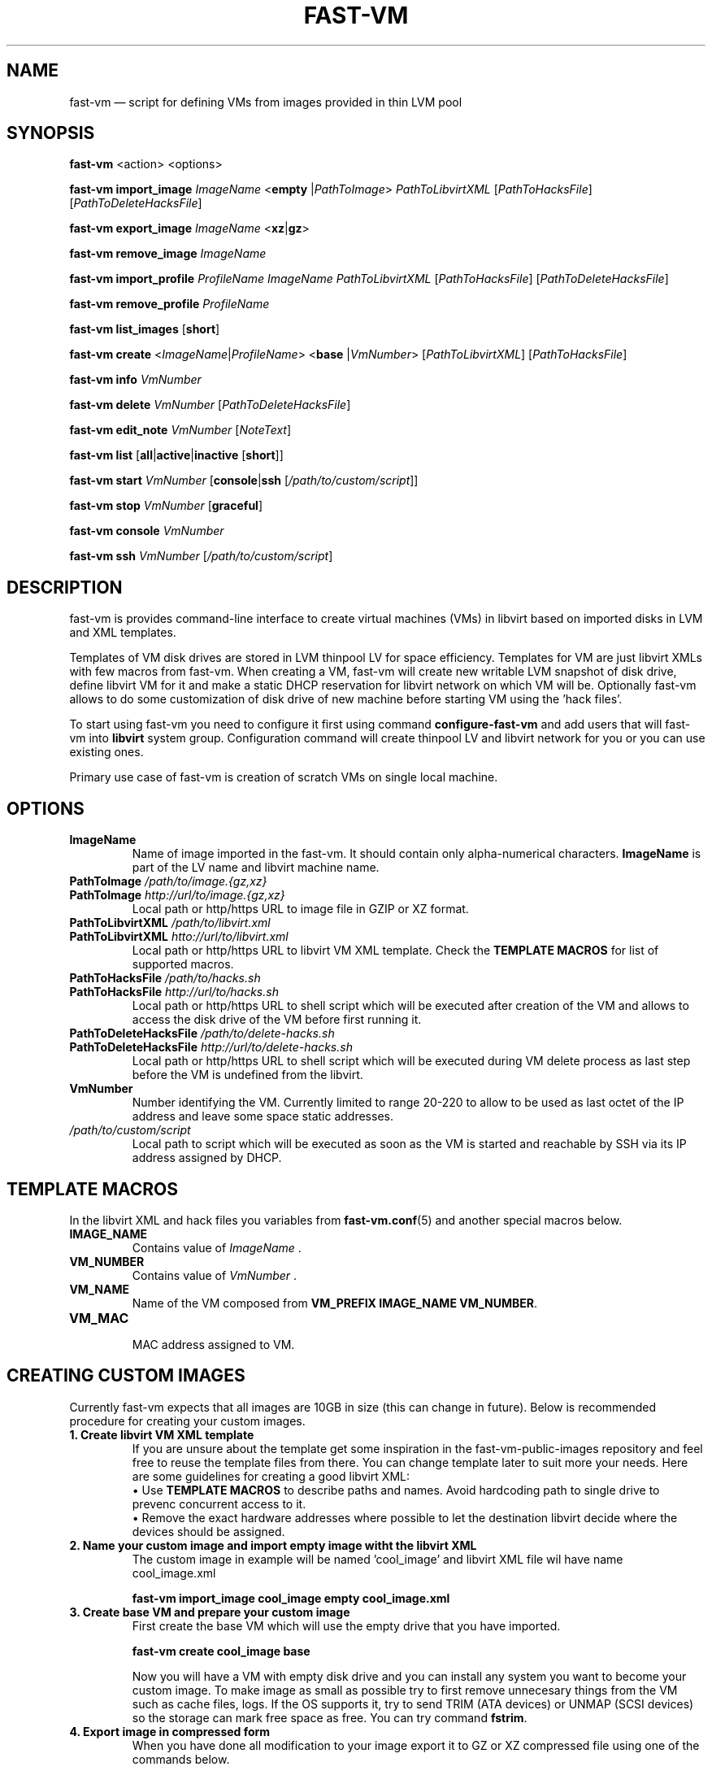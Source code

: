 .TH FAST-VM 8 "fast-vm 1.0 (2017-02-04)" "fast-vm" "fast-vm" \" -*- nroff -*-
.SH NAME
fast-vm \(em script for defining VMs from images provided in thin LVM pool
.SH SYNOPSIS
.B fast-vm
.RB <action>
.RB <options>
.br

.B fast-vm
.BR import_image
.IR ImageName
.RB < empty
.RI | PathToImage >
.IR PathToLibvirtXML 
.RI [ PathToHacksFile ]
.RI [ PathToDeleteHacksFile ]
.br

.B fast-vm
.BR export_image
.IR ImageName
.RB < xz | gz >
.br

.B fast-vm
.BR remove_image
.IR ImageName
.br

.B fast-vm
.BR import_profile
.IR ProfileName
.IR ImageName
.IR PathToLibvirtXML 
.RI [ PathToHacksFile ]
.RI [ PathToDeleteHacksFile ]
.br

.B fast-vm
.BR remove_profile
.IR ProfileName
.br

.B fast-vm
.BR list_images
.RB [ short ]
.br

.B fast-vm
.B create 
.RI < ImageName | ProfileName >
.RB < base 
.RI | VmNumber >
.RI [ PathToLibvirtXML ]
.RI [ PathToHacksFile ]
.br

.B fast-vm
.B info
.I VmNumber
.br

.B fast-vm
.B delete
.I VmNumber
.RI [ PathToDeleteHacksFile ]
.br

.B fast-vm
.B edit_note
.I VmNumber
.RI [ NoteText ]
.br

.B fast-vm
.B list
.RB [ all | active | inactive
.RB [ short ]]
.br

.B fast-vm
.BI "start " VmNumber
.RB [ console | ssh 
.RI [ /path/to/custom/script ]]
.br

.B fast-vm
.BI "stop " VmNumber
.RB [ graceful ]
.br

.B fast-vm
.BI "console " VmNumber
.br

.B fast-vm
.BI "ssh " VmNumber
.RI [ /path/to/custom/script ]
.br

.SH DESCRIPTION
fast-vm is provides command-line interface to create virtual machines (VMs) in 
libvirt based on imported disks in LVM and XML templates.

Templates of VM disk drives are stored in LVM thinpool LV for space efficiency.
Templates for VM are just libvirt XMLs with few macros from fast-vm.
When creating a VM, fast-vm will create new writable LVM snapshot of disk drive, 
define libvirt VM for it and make a static DHCP reservation for libvirt network 
on which VM will be.
Optionally fast-vm allows to do some customization of disk drive of new machine
before starting VM using the 'hack files'.

.RB "To start using fast-vm you need to configure it first using command " configure-fast-vm 
.RB "and add users that will fast-vm into " libvirt " system group.
Configuration command will create thinpool LV and libvirt network for you or you can use
existing ones.

Primary use case of fast-vm is creation of scratch VMs on single local machine.

.SH OPTIONS

.TP
.B ImageName
Name of image imported in the fast-vm. It should contain only alpha-numerical characters.
.B ImageName 
is part of the LV name and libvirt machine name.

.TP
.BI "PathToImage " /path/to/image.{gz,xz}
.TP
.BI "PathToImage " http://url/to/image.{gz,xz}
Local path or http/https URL to image file in GZIP or XZ format.

.TP
.BI "PathToLibvirtXML " /path/to/libvirt.xml
.TP
.BI "PathToLibvirtXML " htto://url/to/libvirt.xml
Local path or http/https URL to libvirt VM XML template. Check the
.B TEMPLATE MACROS
for list of supported macros.

.TP 
.BI "PathToHacksFile " /path/to/hacks.sh
.TP
.BI "PathToHacksFile " http://url/to/hacks.sh
Local path or http/https URL to shell script which will be executed after creation of the VM and allows
to access the disk drive of the VM before first running it. 

.TP
.BI "PathToDeleteHacksFile " /path/to/delete-hacks.sh
.TP
.BI "PathToDeleteHacksFile " http://url/to/delete-hacks.sh
Local path or http/https URL to shell script which will be executed during VM delete process as last step
before the VM is undefined from the libvirt.

.TP
.B VmNumber
Number identifying the VM. Currently limited to range 20-220 to allow to be used as last octet of the IP address and leave some space static addresses.

.TP
.I /path/to/custom/script
Local path to script which will be executed as soon as the VM is started and reachable by SSH via its IP address assigned by DHCP.

.SH TEMPLATE MACROS
In the libvirt XML and hack files you variables from 
.BR fast-vm.conf (5)
and another special macros below.

.TP
.B IMAGE_NAME
.RI "Contains value of " ImageName " ."

.TP
.B VM_NUMBER
.RI "Contains value of " VmNumber " ."

.TP
.B VM_NAME
Name of the VM composed from 
.BR "VM_PREFIX IMAGE_NAME VM_NUMBER" .

.TP
.B VM_MAC
.br
MAC address assigned to VM.

.SH CREATING CUSTOM IMAGES
Currently fast-vm expects that all images are 10GB in size (this can change in future).
Below is recommended procedure for creating your custom images.
.TP
.B 1. Create libvirt VM XML template
If you are unsure about the template get some inspiration in the fast-vm-public-images repository and feel free to reuse the template
files from there. You can change template later to suit more your needs. Here are some guidelines for creating a good libvirt XML:
.nf
.RB "\(bu Use " "TEMPLATE MACROS" " to describe paths and names. Avoid hardcoding path to single drive to prevenc concurrent access to it."
\(bu Remove the exact hardware addresses where possible to let the destination libvirt decide where the devices should be assigned.
.fi

.TP
.B 2. Name your custom image and import "empty image" witht the libvirt XML
The custom image in example will be named 'cool_image' and libvirt XML file wil have name cool_image.xml

.B fast-vm import_image cool_image empty cool_image.xml

.TP
.B 3. Create base VM and prepare your custom image
First create the base VM which will use the empty drive that you have imported.

.B fast-vm create cool_image base

Now you will have a VM with empty disk drive and you can install any system you want to become your custom image.
To make image as small as possible try to first remove unnecesary things from the VM such as cache files, logs. If the OS supports it,
try to send TRIM (ATA devices) or UNMAP (SCSI devices) so the storage can mark free space as free. You can try command
.BR fstrim .

.TP
.B 4. Export image in compressed form
When you have done all modification to your image export it to GZ or XZ compressed file using one of the commands below.

.B fast-vm export_image cool_image xz

.B fast-vm export_image cool_image gz

TIP: To test how the fast-vm VM would be created from this image, simply create it based on your custom image

.B fast-vm create cool_image VmNumber

.TP
.B 5. (optional) Creating hack file
Hack files allows you to change some thing in the image at the time when new fast-vm VM is created and when you know for example the VmNumber.
This is used in fast-vm-public-images to setup the hostname of the machine to match the fast-vm VM_NAME and also to alter the MAC address to match
the one that got assigned by libvirt to new VM. fast-vm-public-images hack files are also doing some changes on the filesystem before the VM
is run to setup serial console or SSH keys. Check those hack files for inspiration on what is possible. Note that hack files are run in context of
user running the fast-vm command and they usually don't have root permissions (you can still use sudo).

.SH CUSTOMIZING IMPORTED IMAGE
You can further customize the disk image imported into fast-vm thinpool. This is practical if you are for example importing some systems that requires
registration or some other repetitive task that is hard to put into hacks file. To begin customizing imported image create the 'base' VM using command below.

.BI "fast-vm create " ImageName " base"

Above command will define VM which will be able to directly alter the imported disk image. The VM will be created using default libvirt XML and fast-vm will
apply hacks file on it. However as the 'base' is not a number, the VM will not be assigned the static DHCP lease by libvirt so it might be needed to connect
to VM by other means that through network to figure out its IP address.

It is save to alter imported image after you have created fast-vm VMs that are based on it. The changes you do to the imported image will be present only
in the newly created VMs. It's strongly discouraged to create VMs based on imported image when the base VM is running.

.SH UEFI SUPPORT (from fast-vm-1.0)
To use virtual machines with UEFI you will need a UEFI firmware for qemu which is most probably distributed separately from qemu.
When creating the custom image you will have to specify location of UEFI firmware and provide the location of UEFI variable files in
.RI " " "/etc/libvirt/qemu.conf" " file so the libvirt can automaticaly take care of UEFI vars creation and deletion."

.SH EXAMPLES
Import local image into fast-vm
.sp
.BI "fast-vm import_image " "6.7 /tmp/centosl6.7.img.gz /tmp/centos-6.3\-7.2.xml /tmp/centos\-7\-hacks.sh"

Create VM from '6.7' image with number 42
.sp
.BI "fast-vm create " "6.7 42"

Start VM number 42 and connect to it's serial console
.sp
.BI "fast-vm start " "42 console"

Start VM number 42 connect to it via SSH as root when SSH to machine is ready
.sp
.BI "fast-vm start " "42 ssh"

Create machine with custom definition and hack file. Start it and after it's SSH connection is ready execute custom script 'test.sh'.
.sp
.BI "fast-vm create " "6.7 42 /tmp/custom\-libvirt.xml /tmp/custom\-hacks.sh"
&& 
.BI "fast-vm start " "42 ssh /tmp/test.sh"

.RB "Assign text note to VM. If note text is not provided, default editor from " "$EDITOR" " is launched."
.sp
.BI "fast-vm edit_note " "42 'this is testing machine'"

.SH SEE ALSO
.BR fast-vm.conf (5),
.BR configure-fast-vm (8)
